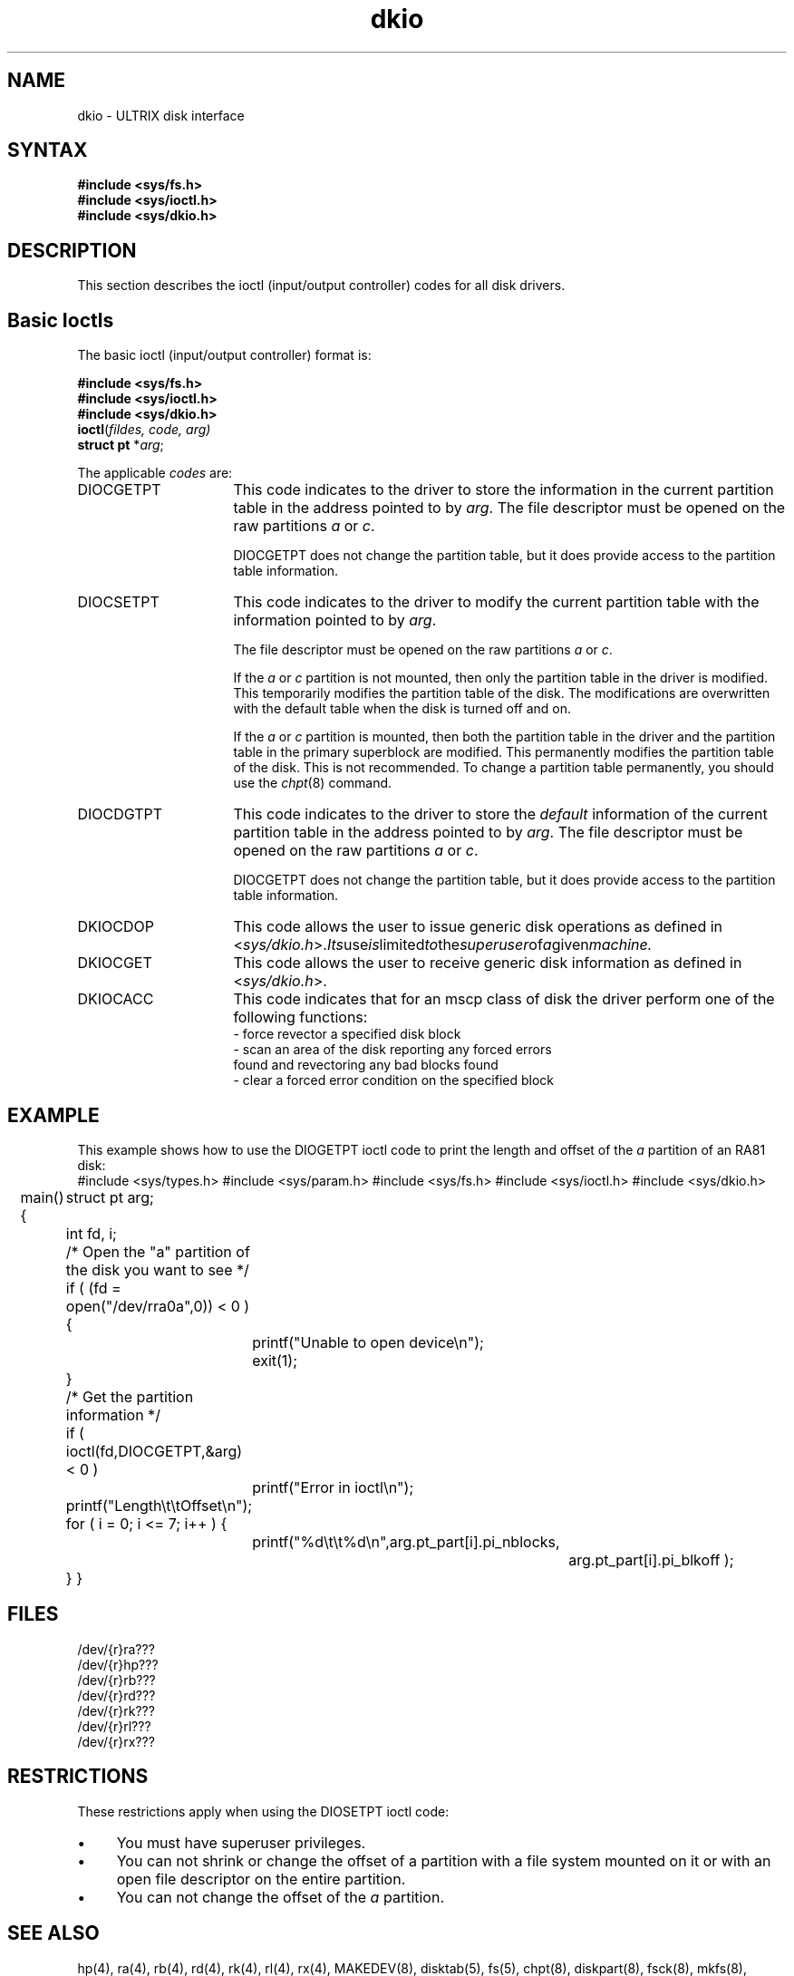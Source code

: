 .TH dkio 4
.SH NAME
dkio \- ULTRIX disk interface
.SH SYNTAX
\fB#include <sys/fs.h>\fR
.br
\fB#include <sys/ioctl.h>\fR
.br
\fB#include <sys/dkio.h>\fR
.SH DESCRIPTION
This section describes the ioctl (input/output controller) codes for all
disk drivers.
.SH "Basic Ioctls"
.LP
The basic ioctl (input/output controller) format is:
.sp
\fB#include <sys/fs.h>\fR
.br
\fB#include <sys/ioctl.h>\fR
.br
\fB#include <sys/dkio.h>\fR
.br
\fBioctl\fR(\fIfildes, code, arg)\fR
.br
\fBstruct pt\fR *\fR\fIarg\fR;
.sp 2
The applicable \fIcodes\fR are:
.TP 16
DIOCGETPT
This code indicates to the driver to store
the information in the current partition table in
the address pointed to by \fIarg\fR.
The file descriptor must be opened on the raw
partitions \fIa\fR or \fIc\fR.
.sp
DIOCGETPT does not change the partition table,
but it does provide access to the partition table information.
.TP 16
DIOCSETPT
This code indicates to the driver to modify
the current partition table with the information
pointed to by \fIarg\fR.
.sp
The file descriptor must be opened on the raw
partitions \fIa\fR or \fIc\fR.
.sp
If the \fIa\fR or \fIc\fR partition is not mounted,
then only the partition table in the driver is modified.
This temporarily modifies the partition table of the disk.
The modifications are overwritten with the default table
when the disk is turned off and on.
.sp
If the \fIa\fR or \fIc\fR partition is mounted,
then both the partition table in the driver and the partition table in
the primary superblock are modified.
This permanently modifies the partition table of the disk.
This is not recommended.
To change a partition table permanently,
you should use the \fIchpt\fR(8) command.
.TP 16
DIOCDGTPT
This code indicates to the driver to store
the \fIdefault\fR information of the current partition table in
the address pointed to by \fIarg\fR.
The file descriptor must be opened on the raw
partitions \fIa\fR or \fIc\fR.
.sp
DIOCGETPT does not change the partition table,
but it does provide access to the partition table information.
.TP 16
DKIOCDOP
This code allows the user to issue generic disk operations as defined in
.RI < sys/dkio.h >. Its use is limited to the superuser of a given machine.
.TP 16
DKIOCGET
This code allows the user to receive generic disk information as defined in
.RI < sys/dkio.h >.
.TP 16
DKIOCACC
This code indicates that for an mscp class of disk the driver perform
one of the following functions:
.EX
- force revector a specified disk block
- scan an area of the disk reporting any forced errors
  found and revectoring any bad blocks found
- clear a forced error condition on the specified block
.SH EXAMPLE
This example shows how to use the DIOGETPT ioctl code to
print the length and offset of the \fIa\fR partition of an RA81 disk:
.EX
#include <sys/types.h>
#include <sys/param.h>
#include <sys/fs.h>
#include <sys/ioctl.h>
#include <sys/dkio.h>

main()
{
	struct pt arg;
	int fd, i;

	/* Open the "a" partition of the disk you want to see */

	if ( (fd = open("/dev/rra0a",0)) < 0 ) {
		printf("Unable to open device\\n");
		exit(1);
	}

	/* Get the partition information */

	if ( ioctl(fd,DIOCGETPT,&arg) < 0 )
		printf("Error in ioctl\\n");

	printf("Length\\t\\tOffset\\n");


	for ( i = 0; i <= 7; i++ ) {
		printf("%d\\t\\t%d\\n",arg.pt_part[i].pi_nblocks,
				  arg.pt_part[i].pi_blkoff );
	}
}
.SH FILES
/dev/{r}ra???
.br
/dev/{r}hp???
.br
/dev/{r}rb???
.br
/dev/{r}rd???
.br
/dev/{r}rk???
.br
/dev/{r}rl???
.br
/dev/{r}rx???
.SH RESTRICTIONS
These restrictions apply when using the DIOSETPT ioctl code:
.IP \(bu 4
You must have superuser privileges.
.IP \(bu
You can not shrink or change the offset of a partition
with a file system mounted on it
or with an open file descriptor on the entire partition.
.IP \(bu
You can not change the offset of the \fIa\fR partition.
.SH SEE ALSO
hp(4),
ra(4),
rb(4),
rd(4),
rk(4),
rl(4),
rx(4),
MAKEDEV(8),
disktab(5),
fs(5),
chpt(8),
diskpart(8),
fsck(8),
mkfs(8),
tunefs(8)
